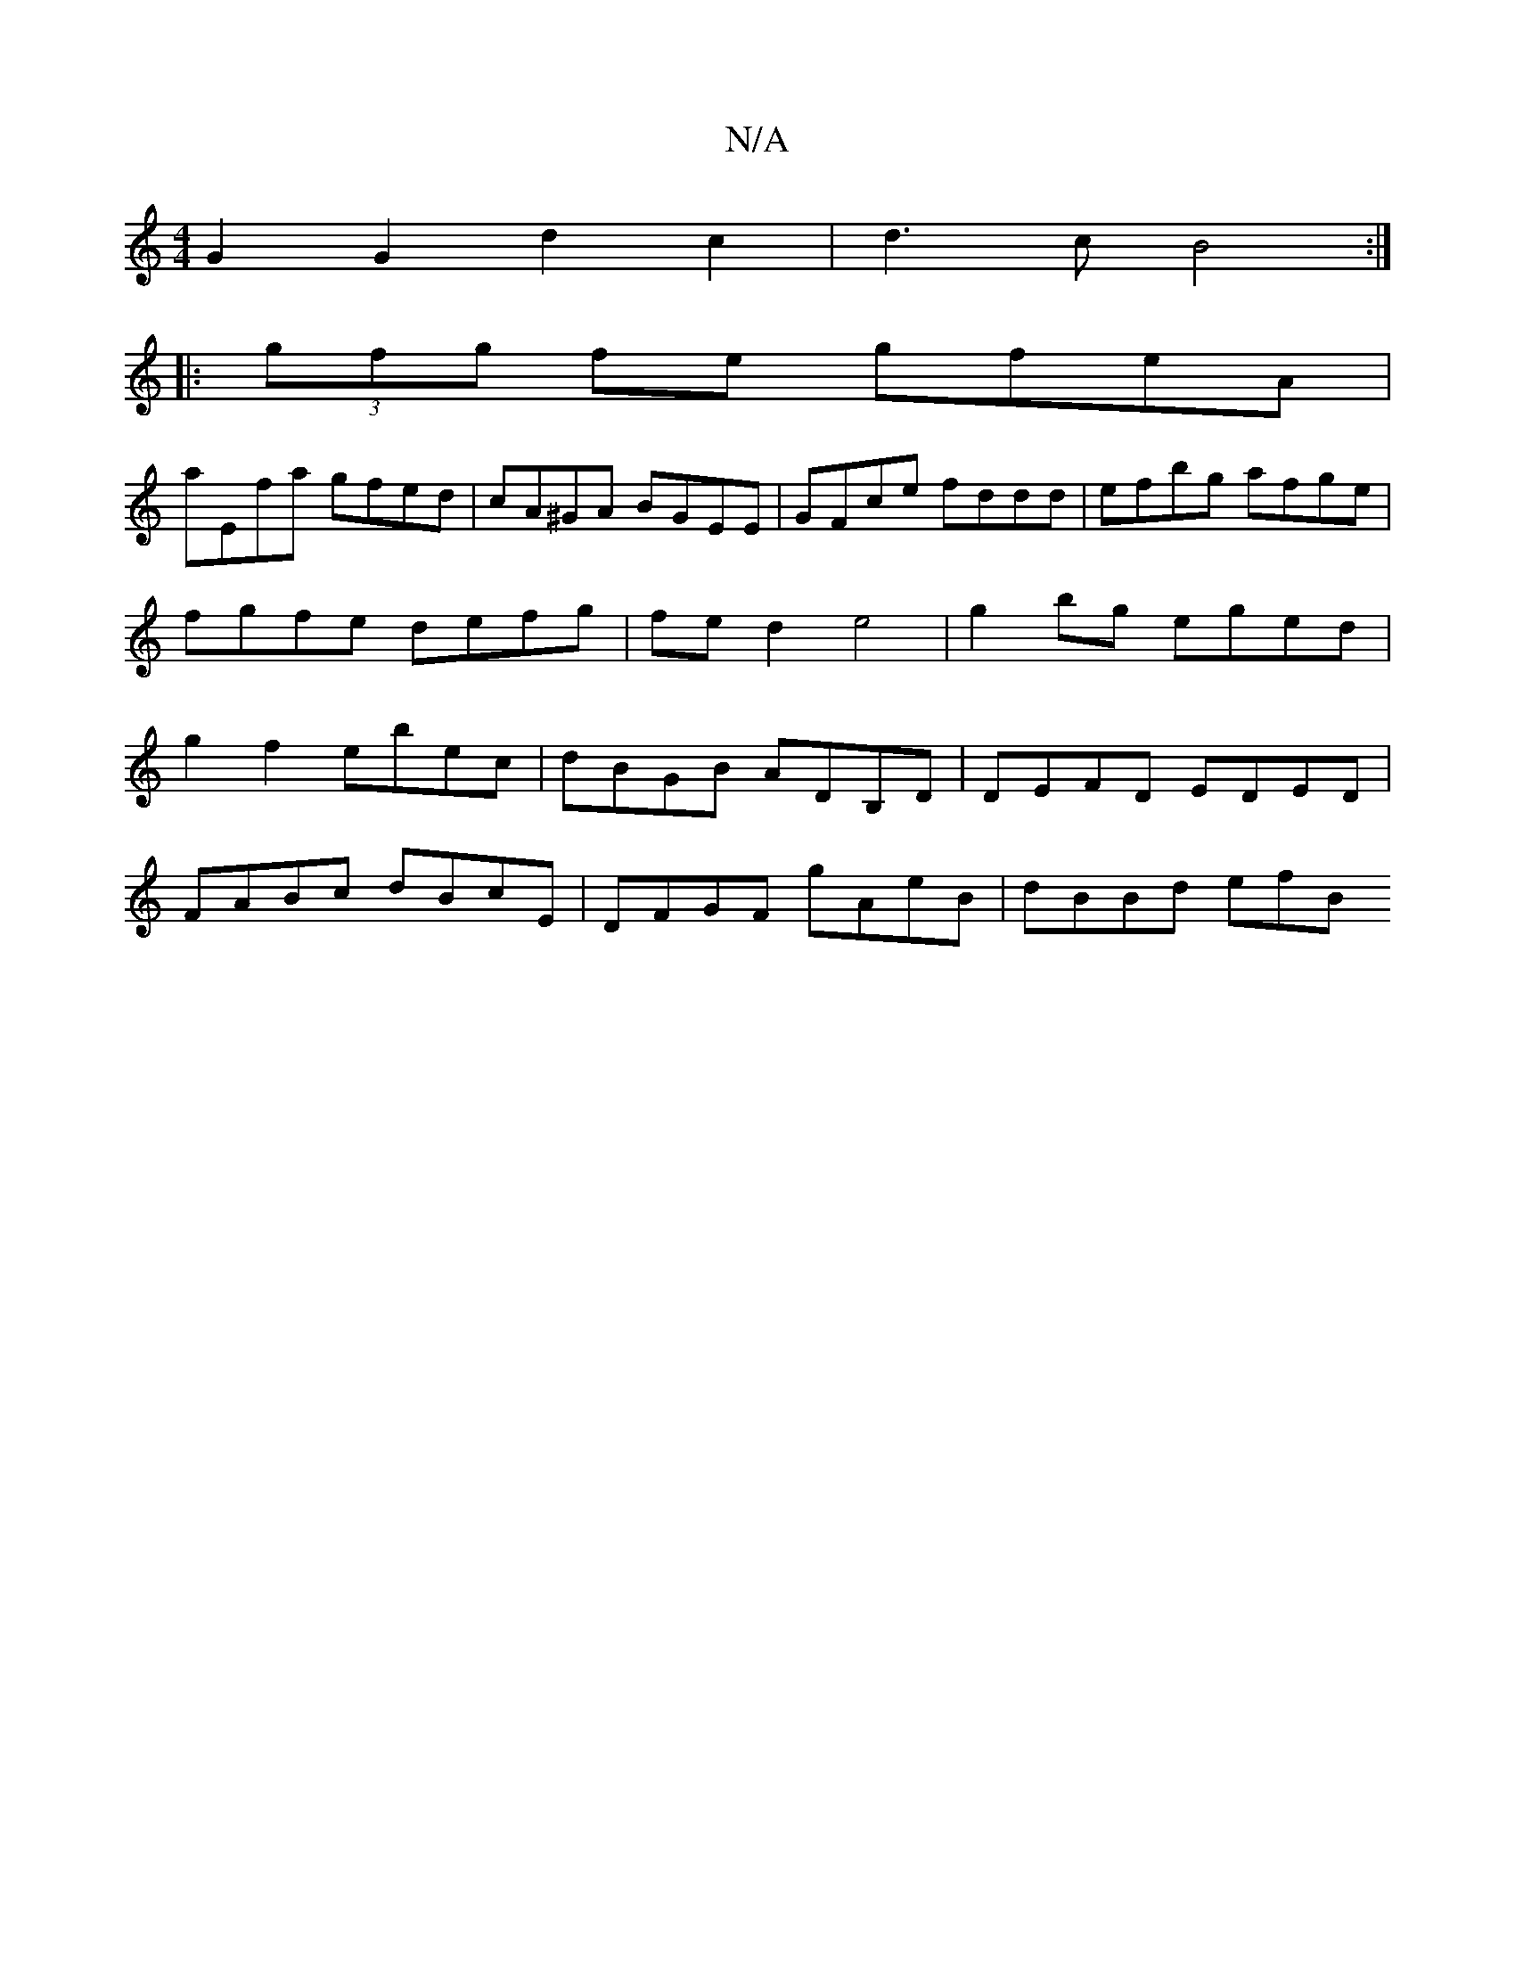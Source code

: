 X:1
T:N/A
M:4/4
R:N/A
K:Cmajor
 G2 G2 d2 c2 | d3 c B4 :|
|: (3gfg fe gfeA |
aEfa gfed | cA^GA BGEE | GFce fddd | efbg afge | fgfe defg | fe d2 e4 | g2 bg eged | g2 f2 ebec | dBGB ADB,D | DEFD EDED |
FABc dBcE | DFGF gAeB | dBBd efB